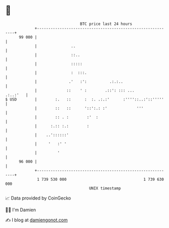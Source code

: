 * 👋

#+begin_example
                                    BTC price last 24 hours                    
                +------------------------------------------------------------+ 
         99 000 |                                                            | 
                |               ..                                           | 
                |               ::..                                         | 
                |               :::::                                        | 
                |               :  :::.                                      | 
                |              .'   :':          .:.:..                      | 
                |             ::    ' :        .::': ::: ...        .:..:'   | 
   $ USD        |        :.   ::      :  :. .:.:'      :''''::..:'::'''''    | 
                |        ::   ::      '::':.: :'             '''             | 
                |        :: . :        :'  :                                 | 
                |      :.:: :.:        :                                     | 
                |    ..'::::::'                                              | 
                |     '   :' '                                               | 
                |         '                                                  | 
         96 000 |                                                            | 
                +------------------------------------------------------------+ 
                 1 739 530 000                                  1 739 630 000  
                                        UNIX timestamp                         
#+end_example
📈 Data provided by CoinGecko

🧑‍💻 I'm Damien

✍️ I blog at [[https://www.damiengonot.com][damiengonot.com]]
